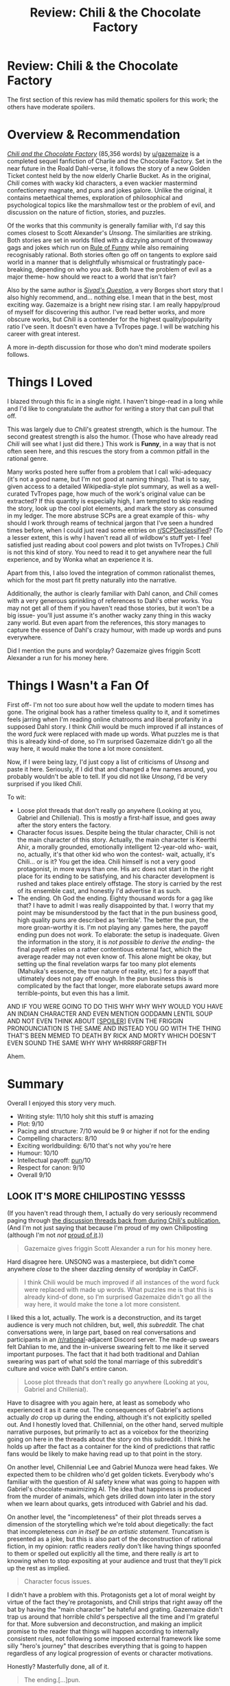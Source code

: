#+TITLE: Review: Chili & the Chocolate Factory

* Review: Chili & the Chocolate Factory
:PROPERTIES:
:Author: Brassica_Rex
:Score: 60
:DateUnix: 1621839252.0
:DateShort: 2021-May-24
:END:
The first section of this review has mild thematic spoilers for this work; the others have moderate spoilers.

* Overview & Recommendation
  :PROPERTIES:
  :CUSTOM_ID: overview-recommendation
  :END:
[[https://www.fanfiction.net/s/13451176/1/Chili-and-the-Chocolate-Factory-Fudge-Revelation][/Chili and the Chocolate Factory/]] (85,356 words) by [[/u/gazemaize][u/gazemaize]] is a completed sequel fanfiction of Charlie and the Chocolate Factory. Set in the near future in the Roald Dahl-verse, it follows the story of a new Golden Ticket contest held by the now elderly Charlie Bucket. As in the original, /Chili/ comes with wacky kid characters, a even wackier mastermind confectionery magnate, and puns and jokes galore. Unlike the original, it contains metaethical themes, exploration of philosophical and psychological topics like the marshmallow test or the problem of evil, and discussion on the nature of fiction, stories, and puzzles.

Of the works that this community is generally familiar with, I'd say this comes closest to Scott Alexander's /Unsong/. The similarities are striking. Both stories are set in worlds filled with a dizzying amount of throwaway gags and jokes which run on [[https://tvtropes.org/pmwiki/pmwiki.php/Main/RuleOfFunny][Rule of Funny]] while also remaining recognisably rational. Both stories often go off on tangents to explore said world in a manner that is delightfully whismsical or frustratingly pace-breaking, depending on who you ask. Both have the problem of evil as a major theme- how should we react to a world that isn't fair?

Also by the same author is [[https://www.fanfiction.net/s/13635237/1/Sivad-s-Question][/Sivad's Question/]], a very Borges short story that I also highly recommend, and... nothing else. I mean that in the best, most exciting way. Gazemaize is a bright new rising star. I am really happy/proud of myself for discovering this author. I've read better works, and more obscure works, but /Chili/ is a contender for the highest quality/popularity ratio I've seen. It doesn't even have a TvTropes page. I will be watching his career with great interest.

A more in-depth discussion for those who don't mind moderate spoilers follows.

* Things I Loved
  :PROPERTIES:
  :CUSTOM_ID: things-i-loved
  :END:
I blazed through this fic in a single night. I haven't binge-read in a long while and I'd like to congratulate the author for writing a story that can pull that off.

This was largely due to /Chili/'s greatest strength, which is the humour. The second greatest strength is also the humor. (Those who have already read /Chili/ will see what I just did there.) This work is *Funny*, in a way that is not often seen here, and this rescues the story from a common pitfall in the rational genre.

Many works posted here suffer from a problem that I call wiki-adequacy (it's not a good name, but I'm not good at naming things). That is to say, given access to a detailed Wikipedia-style plot summary, as well as a well-curated TvTropes page, how much of the work's original value can be extracted? If this quantity is especially high, I am tempted to skip reading the story, look up the cool plot elements, and mark the story as consumed in my ledger. The more abstruse SCPs are a great example of this- why should I work through reams of technical jargon that I've seen a hundred times before, when I could just read some entries on [[/r/SCPDeclassified][r/SCPDeclassified]]? (To a lesser extent, this is why I haven't read all of wildbow's stuff yet- I feel satisfied just reading about cool powers and plot twists on TvTropes.) /Chili/ is not this kind of story. You need to read it to get anywhere near the full experience, and by Wonka what an experience it is.

Apart from this, I also loved the integration of common rationalist themes, which for the most part fit pretty naturally into the narrative.

Additionally, the author is clearly familiar with Dahl canon, and /Chili/ comes with a very generous sprinkling of references to Dahl's other works. You may not get all of them if you haven't read those stories, but it won't be a big issue- you'll just assume it's another wacky zany thing in this wacky zany world. But even apart from the references, this story manages to capture the essence of Dahl's crazy humour, with made up words and puns everywhere.

Did I mention the puns and wordplay? Gazemaize gives friggin Scott Alexander a run for his money here.

* Things I Wasn't a Fan Of
  :PROPERTIES:
  :CUSTOM_ID: things-i-wasnt-a-fan-of
  :END:
First off- I'm not too sure about how well the update to modern times has gone. The original book has a rather timeless quality to it, and it sometimes feels jarring when I'm reading online chatrooms and liberal profanity in a supposed Dahl story. I think /Chili/ would be much improved if all instances of the word /fuck/ were replaced with made up words. What puzzles me is that this is already kind-of done, so I'm surprised Gazemaize didn't go all the way here, it would make the tone a lot more consistent.

Now, if I were being lazy, I'd just copy a list of criticisms of /Unsong/ and paste it here. Seriously, if I did that and changed a few names around, you probably wouldn't be able to tell. If you did not like /Unsong/, I'd be very surprised if you liked /Chili/.

To wit:

- Loose plot threads that don't really go anywhere (Looking at you, Gabriel and Chillenial). This is mostly a first-half issue, and goes away after the story enters the factory.
- Character focus issues. Despite being the titular character, Chili is not the main character of this story. Actually, the main character is Keerthi Ahir, a morally grounded, emotionally intelligent 12-year-old who- wait, no, actually, it's that other kid who won the contest- wait, actually, it's Chili... or is it? You get the idea. Chili himself is not a very good protagonist, in more ways than one. His arc does not start in the right place for its ending to be satisfying, and his character development is rushed and takes place entirely offstage. The story is carried by the rest of its ensemble cast, and honestly I'd advertise it as such.
- The ending. Oh God the ending. Eighty thousand words for a gag like that? I have to admit I was really disappointed by that. I worry that my point may be misunderstood by the fact that in the pun business good, high quality puns are described as 'terrible'. The better the pun, the more groan-worthy it is. I'm not playing any games here, the payoff ending pun does not /work/. To elaborate: the setup is inadequate. Given the information in the story, it is /not possible to derive the ending/- the final payoff relies on a rather contentious external fact, which the average reader may not even know of. This alone might be okay, but setting up the final revelation warps far too many plot elements (Mahuika's essence, the true nature of reality, etc.) for a payoff that ultimately does not pay off enough. In the pun business this is complicated by the fact that longer, more elaborate setups award more terrible-points, but even this has a limit.

AND IF YOU WERE GOING TO DO THIS WHY WHY WHY WOULD YOU HAVE AN INDIAN CHARACTER AND EVEN MENTION GODDAMN LENTIL SOUP AND NOT EVEN THINK ABOUT [[https://en.wikipedia.org/wiki/Dal][[SPOILER]]] EVEN THE FRIGGIN PRONOUNCIATION IS THE SAME AND INSTEAD YOU GO WITH THE THING THAT'S BEEN MEMED TO DEATH BY RICK AND MORTY WHICH DOESN'T EVEN SOUND THE SAME WHY WHY WHRRRRFGRBFTH

Ahem.

* Summary
  :PROPERTIES:
  :CUSTOM_ID: summary
  :END:
Overall I enjoyed this story very much.

- Writing style: 11/10 holy shit this stuff is amazing
- Plot: 9/10
- Pacing and structure: 7/10 would be 9 or higher if not for the ending
- Compelling characters: 8/10
- Exciting worldbuilding: 6/10 that's not why you're here
- Humour: 10/10
- Intellectual payoff: [[https://www.reddit.com/r/Jokes/comments/2ywgm6/i_once_submitted_10_puns_to_a_contest_to_see/][pun]]/10
- Respect for canon: 9/10
- Overall 9/10


** LOOK IT'S MORE CHILIPOSTING YESSSS

(If you haven't read through them, I actually do very seriously recommend paging through [[https://www.reddit.com/r/rational/search?q=Chili+and+the+Chocolate+Factory&restrict_sr=on&include_over_18=on][the discussion threads back from during Chili's publication.]] (And I'm not just saying that because I'm proud of my own Chiliposting (although I'm not /not/ [[https://www.reddit.com/r/rational/comments/go9y95/rtffwip_chili_and_the_chocolate_factory_chapter/frfaqp3/][proud of it]].))

#+begin_quote
  Gazemaize gives friggin Scott Alexander a run for his money here.
#+end_quote

Hard disagree here. UNSONG was a masterpiece, but didn't come anywhere /close/ to the sheer dazzling density of wordplay in CatCF.

#+begin_quote
  I think Chili would be much improved if all instances of the word fuck were replaced with made up words. What puzzles me is that this is already kind-of done, so I'm surprised Gazemaize didn't go all the way here, it would make the tone a lot more consistent.
#+end_quote

I liked this a lot, actually. The work is a deconstruction, and its target audience is very much not children, but, well, /this subreddit./ The chat conversations were, in large part, based on real conversations and participants in an [[/r/rational]]-adjacent Discord server. The made-up swears felt Dahlian to me, and the in-universe swearing felt to me like it served important purposes. The fact that it had both traditional and Dahlian swearing was part of what sold the tonal marriage of this subreddit's culture and voice with Dahl's entire canon.

#+begin_quote
  Loose plot threads that don't really go anywhere (Looking at you, Gabriel and Chillenial).
#+end_quote

Have to disagree with you again here, at least as somebody who experienced it as it came out. The consequences of Gabriel's actions actually /do/ crop up during the ending, although it's not explicitly spelled out. And I honestly loved that. Chillennial, on the other hand, served multiple narrative purposes, but primarily to act as a voicebox for the theorizing going on here in the threads about the story on this subreddit. I think he holds up after the fact as a container for the kind of predictions that ratfic fans would be likely to make having read up to that point in the story.

On another level, Chillennial Lee and Gabriel Munoza were head fakes. We expected them to be children who'd get golden tickets. Everybody who's familiar with the question of AI safety knew what was going to happen with Gabriel's chocolate-maximizing AI. The idea that happiness is produced from the murder of animals, which gets drilled down into later in the story when we learn about quarks, gets introduced with Gabriel and his dad.

On another level, the "incompleteness" of their plot threads serves a dimension of the storytelling which we're told about diegetically: the fact that incompleteness /can in itself be an artistic statement./ Truncatism is presented as a joke, but this is also part of the deconstruction of rational fiction, in my opinion: ratfic readers /really/ don't like having things spoonfed to them or spelled out explicitly all the time, and there really /is/ art to knowing when to stop expositing at your audience and trust that they'll pick up the rest as implied.

#+begin_quote
  Character focus issues.
#+end_quote

I didn't have a problem with this. Protagonists get a lot of moral weight by virtue of the fact they're protagonists, and Chili strips that right away off the bat by having the "main character" be hateful and grating. Gazemaize didn't trap us around that horrible child's perspective all the time and I'm grateful for that. More subversion and deconstruction, and making an implicit promise to the reader that things will happen according to internally consistent rules, not following some imposed external framework like some silly "hero's journey" that describes everything that is going to happen regardless of any logical progression of events or character motivations.

Honestly? Masterfully done, all of it.

#+begin_quote
  The ending.[...]pun.
#+end_quote

I dunno, I was pretty familiar with Dahl's antisemitism prior to reading the story, and when I read the relevant line, I literally leapt up and ran around screaming for a bit at the terribleness of the pun. (In the sense of being so groanworthy as to break the scale.)

I was one of the people who originally thought that perhaps Wonka had turned himself into a pickle. I didn't mind if it was that meme, so long as it was well done, then lo and behold! It wasn't that and I still didn't mind.

(Also I'm really sorry but I'd never heard of that food before. Interesting idea there?)

Anyway, thanks for giving me the excuse to wall-o-text about Chili again. And [[/u/gazemaize]], deep and sincere thanks again for making something that brought us so much unbridled joy.
:PROPERTIES:
:Author: gryfft
:Score: 23
:DateUnix: 1621840924.0
:DateShort: 2021-May-24
:END:

*** u/Brassica_Rex:
#+begin_quote
  UNSONG was a masterpiece, but didn't come anywhere close to the sheer dazzling density of wordplay in CatCF.
#+end_quote

De gustibus non est disputandum.

#+begin_quote
  Gazemaize didn't trap us around that horrible child's perspective all the time and I'm grateful for that.
#+end_quote

Yeah, me too. It really shines as an ensemble fic. I just don't understand why the the story has his name in it. If it was for a pun, I'd understand, so I was surprised when it didn't. Like I said, these are mostly minor issues.

#+begin_quote
  On another level, the "incompleteness" of their plot threads serves a dimension of the storytelling which we're told about diegetically: the fact that incompleteness can in itself be an artistic statement.
#+end_quote

On one hand, I love arguments like these. On the other, it's a fine line, take it too far and you end up sounding [[https://www.youtube.com/watch?v=bGfHnJ1KTA0][like this]]. I prefer to err on the side of universal understanding; I'd say something 1000 people rate 9.5/10 is, in a quite objective sense, /better/ than something 10 people rate 10/10.

#+begin_quote
  I dunno, I was pretty familiar with Dahl's antisemitism prior to reading the story

  I'd never heard of that food before
#+end_quote

..and that in a nutshell is my main gripe with building a whole work around something that only a fraction of the audience will understand. My problem with the pun in question wasn't so much on how prevalent the knowledge was, but rather that it was outside-context and relied on real world info to be solved, which doesn't sit well with me.
:PROPERTIES:
:Author: Brassica_Rex
:Score: 8
:DateUnix: 1621843528.0
:DateShort: 2021-May-24
:END:

**** u/gryfft:
#+begin_quote
  De gustibus non est disputandum
#+end_quote

Fax mentis incendium gloria cultum, et cetera, et cetera... Memo bis punitor delicatum. It's all there, black and white, clear as crystal.

#+begin_quote
  I'd say something 1000 people rate 9.5/10 is, in a quite objective sense, better than something 10 people rate 10/10.
#+end_quote

This is one more place we differ, really. I'm all about weird, specialized things for specific audiences. This argument feels to me like "Twin Peaks would be objectively better if there were explanatory inserts to make the story more accessible to more people." Art has to commit to an audience or else risk becoming not-art, in my opinion and experience. Like Thomas Kinkade paintings.

#+begin_quote
  ..and that in a nutshell is my main gripe with building a whole work around something that only a fraction of the audience will understand.
#+end_quote

Judging by the comments threads when it came out, I think it was a fairly /large/ fraction of the target audience that got the joke. I will say that Chili is certainly /deeply rewarding/ of doing the background reading (or even background Wikipedia skimming); I understand and appreciate where you're coming from here, but I also cannot fault the work itself for being such a /comprehensive/ love letter* to Roald Dahl (warts and all), even at the expense of its own comprehensibility.

Anyway, thanks for having opinions different enough from mine to "justify" me posting this much about this story. I foam at the mouth for opportunities to write my Chiliposting screeds (obviously) and it would have been so much more boring if all I'd been able to say was "yup I agree with all this it's one of the best things I ever read."
:PROPERTIES:
:Author: gryfft
:Score: 6
:DateUnix: 1621857711.0
:DateShort: 2021-May-24
:END:

***** u/Brassica_Rex:
#+begin_quote
  Art has to commit to an audience or else risk becoming not-art
#+end_quote

Oh yes there's definitely a lower bound to this too, something that 10,000 people rate 9/10 is better than a something a billion people rate 7.5 (cough MCU cough). The exact point at which the tradeoff is optimal is up in the air and probably what the other stuck afterlife in Sivad's Question is debating.

#+begin_quote
  Chili is certainly deeply rewarding of doing the background reading
#+end_quote

Yes yes so much yes. I looked at the discussion threads and found so much I missed. I thought I was good for catching the Matilda/Danny/Esio Trot references, but I'd never have gotten things like the Skin reference.

#+begin_quote
  warts and all
#+end_quote

you mean skin tags and all
:PROPERTIES:
:Author: Brassica_Rex
:Score: 3
:DateUnix: 1621859323.0
:DateShort: 2021-May-24
:END:


***** u/gryfft:
#+begin_quote
  love letter*
#+end_quote

* hopefully clear what I meant by 'love letter.' CatCF doesn't worship Dahl or project perfection onto him, but it is highly, highly /aware/ of him through the entire work. Dahl isn't the omnibenevolent god of his realm, more of a demiurge which was the product of its time. In keeping with the properties of the pickle as established diegetically.
:PROPERTIES:
:Author: gryfft
:Score: 1
:DateUnix: 1621857768.0
:DateShort: 2021-May-24
:END:


**** The incredibly narrow niche of the Road Dill...Cinematic Universe? is why I'd recommend the discussion threads too. This was 100% off the rails at the time. It felt like anything could happen /and it would be totally justified by some bullshit Roald Dahl published in 1980./ I definitely didn't get a decent chunk of the jokes until I checked the thread; this probably detracts from the experience of reading it now, but it really drew me in at the time.
:PROPERTIES:
:Author: netstack_
:Score: 6
:DateUnix: 1621892482.0
:DateShort: 2021-May-25
:END:


*** The second time I read it, a few months ago now, I made sure to go through the reddit threads as I went; it really does work so well, and truly add to the story.

It was /weird/ seeing my own name pop up...
:PROPERTIES:
:Author: Roneitis
:Score: 4
:DateUnix: 1622036178.0
:DateShort: 2021-May-26
:END:


** I loved this fic. I agree that you can't derive the ending from the setup, but I interpret that as a deliberate prank on us. The author certainly liked playing them.

There was even a bit in the middle where a character talks about mysteries and endings. About how sometimes there isn't any payoff. The fic was then marked as complete, before we even entered the factory.
:PROPERTIES:
:Author: immortal_lurker
:Score: 14
:DateUnix: 1621859377.0
:DateShort: 2021-May-24
:END:


** The author has actually written some other stories under different pseudonyms, but I don't believe they want their other work shared, so I'll refrain from trying to track them down. I absolutely love their style of writing though.
:PROPERTIES:
:Author: Imperialgecko
:Score: 8
:DateUnix: 1621861235.0
:DateShort: 2021-May-24
:END:


** Something that I think is worth pointing out, that you wouldn't have properly understood if you binged through it after CatCF was finished -

The gut punch that was chapter 6!

Look. Chapter 6 was published in the first week of January 2020. At this point the story had been going for a few weeks, we were all invested in it, lots of guessing about the solution to the puzzle, and etc.

And then - a chapter called "The End", the story's status changing from in progress to completed, a chatlog of a character complaining how nobody who doesn't enter the factory will ever know what the solution to the puzzle was or what happens inside the factory. It fit, it fit so well with JUROR and incompleteness and etc, it felt like this was definitely how the story was going to end. I personally was devastated and I know a bunch of others felt the same way.

And then we got a new chapter! And the story kept going! And it was so good and so much fun! I'm so happy that chapter 6 wasn't actually where it ended but I do wish there was a way for future readers to feel the emotions we felt at the time.
:PROPERTIES:
:Author: holyninjaemail
:Score: 8
:DateUnix: 1621959787.0
:DateShort: 2021-May-25
:END:

*** Oh right I almost forgot, the HPMOR style contest at the end of chapter 21 was pretty similar. I never doubted for a second that gaizemaize would actually truncate the story, and I laughed so much at seeing how everyone who submitted an answer had submitted the correct command.
:PROPERTIES:
:Author: holyninjaemail
:Score: 5
:DateUnix: 1621960363.0
:DateShort: 2021-May-25
:END:


*** [[https://www.reddit.com/r/rational/comments/ejx2tl/rtwipff_chili_and_the_chocolate_factory_fudge/]]

Here is the link to the thread since everyone is talking about it in this thread
:PROPERTIES:
:Author: RMcD94
:Score: 2
:DateUnix: 1622059248.0
:DateShort: 2021-May-27
:END:


** I loved the story, but I also was expecting something very very different from the first chapter. In that chapter Chili is portrayed as an antisocial and angry but brilliant child, who reads books on statistics and medical textbooks and has that classic [[/r/rational][r/rational]] contrarian streak:

#+begin_quote
  The first and less important reason for the delay was that he didn't like the idea of formal education, of being told what to read instead of choosing himself. He disliked the concept even more than he did the hunger. The choice was important to him, even if he had trouble explaining why.
#+end_quote

I was desperately hoping for a sort of classic /bildungsroman/ where a poor orphan rationalist Chili fixes problems with SCIENCE™ and learns what friendship is. Instead we got a more dark funny absurdist story (not sure a rationalist protagonist would even make sense in this kind of world) where Chili's intelligence is mostly sidelined in favor of him acting as a hateful murderchild and eventually being removed from the plot completely. Was anyone else expecting the first type of story, or was that just me?

(If anyone were to write the first type of story I would read the /shit/ out of it, FYI.)
:PROPERTIES:
:Author: nicolordofchaos99999
:Score: 8
:DateUnix: 1621902651.0
:DateShort: 2021-May-25
:END:

*** The bait and switch was just one if the many pranks the author pulled on this sub.

Tbh I think chili was the peak moment for [[/r/rational][r/rational]] and we are downhill from here. It was a perfectly meta send up
:PROPERTIES:
:Author: wren42
:Score: 8
:DateUnix: 1621987827.0
:DateShort: 2021-May-26
:END:

**** I think that's a little much. Sure things are a little quiet, but there's enough stuff to tide us over. I check pretty regularly still. The nature of a small community like this which depends on a few large submissions by people is that it's going to have a decent amount of variance.
:PROPERTIES:
:Author: Roneitis
:Score: 2
:DateUnix: 1622036390.0
:DateShort: 2021-May-26
:END:

***** it's possible something new and cool will come out, and I'm not saying the sub is OVER, just that it peaked. Chili as a live chapter by chapter experience with all the discussion going on just perfectly parodied and pricked at all the quirks of this community. It felt a bit like a roast of a beloved retiring celebrity, and I am left with the same feeling of denouement.
:PROPERTIES:
:Author: wren42
:Score: 5
:DateUnix: 1622039098.0
:DateShort: 2021-May-26
:END:


*** u/C_Densem:
#+begin_quote
  "I was desperately hoping for a sort of classic bildungsroman where a poor orphan rationalist Chili fixes problems with SCIENCE™ and learns what friendship is... (If anyone were to write the first type of story I would read the shit out of it, FYI.)"
#+end_quote

[[https://i.imgur.com/BwzmewF.gif]]
:PROPERTIES:
:Author: C_Densem
:Score: 3
:DateUnix: 1621959906.0
:DateShort: 2021-May-25
:END:


** I actually really liked the ending, mostly because it addresses a possible point of contention in promoting the man's works via a derivative story...in the stupidest way imaginable. While also being an anti-payoff. I wasn't aware of the external information and becoming aware in this way was, somehow, a positive experience for me
:PROPERTIES:
:Author: ThatEeveeGuy
:Score: 8
:DateUnix: 1621914317.0
:DateShort: 2021-May-25
:END:


** u/Veedrac:
#+begin_quote
  If you did not like /Unsong/, I'd be very surprised if you liked /Chili/.
#+end_quote

*/Raises hand/*. Unsong wasn't bad or anything, but after a few chapters I just didn't find it gripped me in any way. Chili did not have that problem whatsoever. Should I go back and actually read Unsong past the start?
:PROPERTIES:
:Author: Veedrac
:Score: 5
:DateUnix: 1621917564.0
:DateShort: 2021-May-25
:END:

*** Yes. The first few chapters actually have very little to do with the work as a whole.
:PROPERTIES:
:Author: C_Densem
:Score: 1
:DateUnix: 1621959980.0
:DateShort: 2021-May-25
:END:

**** Hmm, thanks, I'll give it another shot then.
:PROPERTIES:
:Author: Veedrac
:Score: 1
:DateUnix: 1621977884.0
:DateShort: 2021-May-26
:END:


** I actually adored the main character switch. I think it's literally the first story I've ever read where they actually kill the main character halfway through the book (rather then them being revived soon after, or them dying at the end of the story).

It really added to the sense of "what the fuck will happen next".
:PROPERTIES:
:Author: zombieking26
:Score: 4
:DateUnix: 1621866824.0
:DateShort: 2021-May-24
:END:

*** There's a certain very famous movie (based on a not nearly as famous book) that is infamous for killing off its "lead" character at roughly the halfway point of its running time. Today, though, everyone's heard of the plot twist whether they've seen the movie or not...
:PROPERTIES:
:Author: CronoDAS
:Score: 1
:DateUnix: 1622356148.0
:DateShort: 2021-May-30
:END:

**** I know which movie you're referring to, yes.

Which probes my point of how rare it is, lol.
:PROPERTIES:
:Author: zombieking26
:Score: 1
:DateUnix: 1622356581.0
:DateShort: 2021-May-30
:END:


** Can you clarify your stance on wiki-adjacency? I can sort of see what you are talking about but its not immediately clear to me how wildbow works suffers from this.
:PROPERTIES:
:Author: liquidmetalcobra
:Score: 5
:DateUnix: 1621884051.0
:DateShort: 2021-May-24
:END:

*** Asked myself the same question. My experience trying to convince other people to try Worm has suggested that conveying the best parts of the experience is quite challenging.
:PROPERTIES:
:Author: netstack_
:Score: 6
:DateUnix: 1621892713.0
:DateShort: 2021-May-25
:END:

**** Sure, I've definitely struggled to convince people to try worm and I do agree it has it's flaws. It's just that it feels like the flaws are more in the editing and quality of the prose (especially early on) rather than in how much value you can get from consuming it vs reading the wikipedia summary. A large part of the enjoyment of reading worm (at least for me) was in experiencing the escalation and breathtaking pace of the middle arcs. I'm not sure if that is at all captured in reading a clinical description of Taylor taking over the universe. Perhaps I'm not understanding wiki-adjacency correctly.
:PROPERTIES:
:Author: liquidmetalcobra
:Score: 5
:DateUnix: 1621895060.0
:DateShort: 2021-May-25
:END:

***** I just mentioned Worm because it's a well-known work that exhibits this trend, not because it's my main gripe with it or even has a lot of this problem.

Wildbow's worldbuilding is absolutely stellar. I feel confident saying this not because I've read all his stuff- I've only finished Worm- but because I've read their entries on tvtropes.

It's just- when I feel like I can get a good proportion of the value of a work by reading a detailed synopsis and looking at the tvtropes entries, which usually give adequate context, quite often I find myself doing that instead of reading it. I've flipped through the character list for Ward a few times, and I'm very interested in the new characters, their powers, and their relationship dynamics... but I still haven't found the motivation to get more than 3 chapters in, because I remember how /tired/ reading Worm made me.

Worm was such a page-turner, to the extent that by the time I was approaching the climax, I was almost skimming the stuff- I have very little recollection of the plot roughly around the time skip.

I guess this is as admission of fault on my part as a reader- I don't pay enough attention to the words as the action ramps up, and by the end of a particularly exciting story my reading comprehension sort of hydroplanes.
:PROPERTIES:
:Author: Brassica_Rex
:Score: 3
:DateUnix: 1621911750.0
:DateShort: 2021-May-25
:END:

****** The wiki doesn't really dive into any of the literary, thematic, or metatextual elements of Worm, which are some of my favorite things about it. I love how it can be enjoyed as a dumb, fun superhero action romp, while also being an absolute joy to dissect in a more literary way.

There are scenes where every time I come back to them, I find new ways they connect to or contrast with existing characters and plot threads. If you haven't, I really recommend checking out the [[https://www.doofmedia.com/weve-got-worm/][We've Got Worm]] podcast, where two hosts come at the work arc-by-arc from these perspectives. It's an absolutely engaging listen.
:PROPERTIES:
:Author: Action_Bronzong
:Score: 2
:DateUnix: 1622260918.0
:DateShort: 2021-May-29
:END:


****** I can sympathize there. For me part of the charm was that rush of "this is so good I can't put it down," which I was able to do because I was mainlining Worm while in the passenger seat on a road trip.

I read Wildbow's other stuff (up until Pale) as it came out, so there was an enforced pacing that kind of improved parts of the experience. For Pact in particular, I suspected I enjoyed it a lot more than most of the binge readers.

Twig is the one I would expect to hold up best in this case. It's more episodic at first, with R&R between team missions, and a somewhat more subtle use of worldbuilding as opposed to the twist after twist on a known formula of superhero fiction or urban fantasy. The character dynamics are also the best out of all the Wildbow stuff I've read. Their tighter network makes it a bit easier to keep track of relations and I found skimming less likely.
:PROPERTIES:
:Author: netstack_
:Score: 1
:DateUnix: 1621974378.0
:DateShort: 2021-May-26
:END:

******* As other comments here have pointed out, consuming serial fiction as it releases is a very different experience from binging it.

#+begin_quote
  tighter network
#+end_quote

I like what I hear, I might check Pact out. The setting was always the least appealing to me of all wildbow's universes, but maybe I'll give it another go.
:PROPERTIES:
:Author: Brassica_Rex
:Score: 1
:DateUnix: 1621981033.0
:DateShort: 2021-May-26
:END:

******** If reading Worm tired you out, I do not think you will enjoy Pact. It is the most exhausting, perpetually unrewarding piece of fiction I've ever read.
:PROPERTIES:
:Author: LazarusRises
:Score: 1
:DateUnix: 1622209237.0
:DateShort: 2021-May-28
:END:


** All the parts that you raise as potential issues are precisely the sorts of elements I love. It captures a certain... wildness, that is a) extremely Dahlian, b) deconstructs Dahlishness, and c) extremely cool?

My biggest pet peeve w/ the story is that it's hard to recommend...
:PROPERTIES:
:Author: Roneitis
:Score: 5
:DateUnix: 1622036288.0
:DateShort: 2021-May-26
:END:


** I just binged this in 3 days while I should have been researching freight trucking electrification, so thanks for that.

It was an utter joy and gave me a feeling similar to the one I got from reading the original as a kid--whimsy cranked up to 11, plus a healthy dash of cosmic horror (I definitely remember being terrified of the Knids as a 10-year-old). I'd call myself a fairly knowledgeable Dahl reader, so a lot of the references were absolutely delightful (I was looking for the Skin reference the whole time), but his corpus is broad & deep so the comment threads helped soothe my completionist urges. The reddit search page you linked should be pinned to the [[https://ff.net][ff.net]] page, the comments feel like required reading.

Obviously truncating Chiliposts has been memed to death, so I
:PROPERTIES:
:Author: LazarusRises
:Score: 4
:DateUnix: 1622209548.0
:DateShort: 2021-May-28
:END:


** I am always surprised when I see folks talk about this story and not give any mention to the hatefulness of the characters. Chili was bad enough, but Bucket is so incredibly nasty. Whatever else it had going for it, I found reading Charlie's interactions with the children to be far too distasteful to enjoy the story and I ultimately did not finish it. The whole story was steeped in the tone of [[/r/SneerClub][r/SneerClub]] in a way that I was very surprised the sub took to so acceptingly.
:PROPERTIES:
:Author: thecommexokid
:Score: 5
:DateUnix: 1621878112.0
:DateShort: 2021-May-24
:END:

*** Interesting. I absolutely agree that Chili and Bucket are horrible people in a visceral way. It's unsettling and might move the story into unenjoyable territory for some readers. But it also works with the mood whiplash that makes the story so good.

However, I don't think I follow the sneer club comparison. While the story was clearly poking fun at various rationalfic tropes, plot beats, etc, they scanned more like in-jokes than mockery to me.
:PROPERTIES:
:Author: netstack_
:Score: 7
:DateUnix: 1621891913.0
:DateShort: 2021-May-25
:END:

**** I was referring to the palpable joy those characters took in their cruelty to others. I don't think I'm describing it quite right. It's a specific emotion that EY has talked about previously (and in particular stated he does not experience and cannot model well).

I did not mean to imply that I thought the story itself was sneering at the community of readers, only that, e.g., Charlie would fit right in posting on SneerClub.
:PROPERTIES:
:Author: thecommexokid
:Score: 2
:DateUnix: 1621892856.0
:DateShort: 2021-May-25
:END:

***** I felt that those characters were not meant to be relatable and that we were not suppose to empathize with them.

I found that those characters made it easier to imagine such a messed up and bizarre world; similar but different from Rick and Morty.
:PROPERTIES:
:Author: TofuRobber
:Score: 6
:DateUnix: 1621922540.0
:DateShort: 2021-May-25
:END:


***** Oh. Yeah, I can totally see that. There's got to be a name for this. Like schaudenfreude with agency. I was trying to describe it when writing that post but ended up cutting the following:

#+begin_quote
  the way they're written reminds me of villains in a Stephen King novel, doing horrible things for reasons that are /obviously irrational/ to us but just uncomfortably human. The scene that came to mind was early in The Stand, where some two-bit criminals hold up a drugstore for cash, which snowballs out of control and ends with half a dozen gory shootings. It's visceral, it's pointless, it's a drop in the bucket compared to the millions dying of the plague in the background, but it makes you hate these characters. That was Charlie and Chili for me. You just know that this is not a person you're comfortable enabling or being around. You get that feeling that if you were there, looking them in the eye as they said it, you /wouldn't do anything about it,/ because they don't think the way you expect and you have no angle. And you can imagine those kind of people around you.
#+end_quote
:PROPERTIES:
:Author: netstack_
:Score: 4
:DateUnix: 1621973803.0
:DateShort: 2021-May-26
:END:

****** I think Charlie in particular needed to be presented /really/ intensely for the story to have the same impact it did, and to a lesser extent Chilli. The way that everything is amped up to 11 doesn't necessarily help, but I think the payoff was pretty good along both lines, with Charlie dying after having his beliefs rejected by the characters, the readers, and the world itself, and Chili finding offscreen reformation.
:PROPERTIES:
:Author: Roneitis
:Score: 5
:DateUnix: 1622036682.0
:DateShort: 2021-May-26
:END:

******* u/gryfft:
#+begin_quote
  reformation
#+end_quote

Maybe if he started working out and improving his relationship with food, it'd be a pudge reformation?
:PROPERTIES:
:Author: gryfft
:Score: 3
:DateUnix: 1622039064.0
:DateShort: 2021-May-26
:END:

******** Nah, Chili was way too malnourished to have a weight problem. Instead, he should have moved his practice of behavioral economics to a new geographic region--a nudge relocation, if you will.
:PROPERTIES:
:Author: LazarusRises
:Score: 3
:DateUnix: 1622208870.0
:DateShort: 2021-May-28
:END:

********* It's a good thing Chili never met up with HJPEV or else we might have ended up with a bludger revocation to go along with the snitch elimination.
:PROPERTIES:
:Author: nicholaslaux
:Score: 2
:DateUnix: 1622218835.0
:DateShort: 2021-May-28
:END:


** By the way, I'm so, so happy you made this review. I absolutely adored this story, and it saddens me to see it fall into obscurity now that its finished. What an absolutely wild ride, and I wish there were more stories as unpredictable and clever as it was. Thank you!
:PROPERTIES:
:Author: zombieking26
:Score: 2
:DateUnix: 1622415081.0
:DateShort: 2021-May-31
:END:


** Thanks for the rec. I enjoyed it.
:PROPERTIES:
:Author: Smooth-Zucchini4923
:Score: 2
:DateUnix: 1622432491.0
:DateShort: 2021-May-31
:END:

